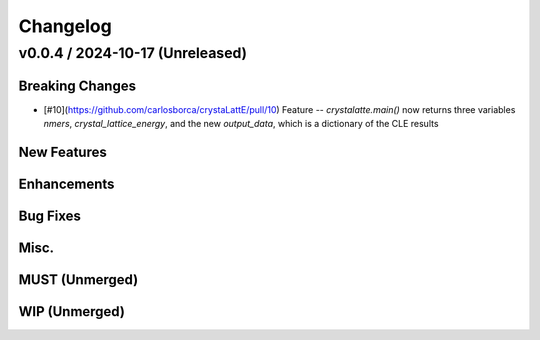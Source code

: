 Changelog
=========

.. vX.Y.0 / 2024-MM-DD (Unreleased)
.. --------------------
..
.. Breaking Changes
.. ++++++++++++++++
..
.. New Features
.. ++++++++++++
..
.. Enhancements
.. ++++++++++++
..
.. Bug Fixes
.. +++++++++
..
.. Misc.
.. +++++
..
.. MUST (Unmerged)
.. +++++++++++++++
..
.. WIP (Unmerged)
.. ++++++++++++++

v0.0.4 / 2024-10-17 (Unreleased)
--------------------

Breaking Changes
++++++++++++++++
* [\#10](https://github.com/carlosborca/crystaLattE/pull/10) Feature -- 
  `crystalatte.main()` now returns three variables
  `nmers`, `crystal_lattice_energy`, and the new
  `output_data`, which is a dictionary of the CLE
  results

New Features
++++++++++++

Enhancements
++++++++++++

Bug Fixes
+++++++++

Misc.
+++++

MUST (Unmerged)
+++++++++++++++

WIP (Unmerged)
++++++++++++++
